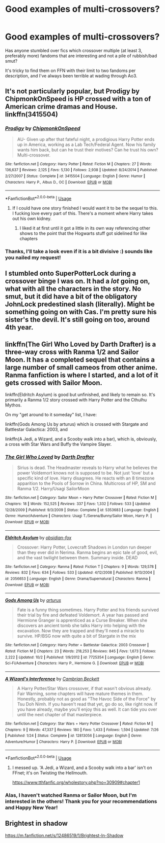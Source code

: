 #+TITLE: Good examples of multi-crossovers?

* Good examples of multi-crossovers?
:PROPERTIES:
:Author: SteamAngel
:Score: 8
:DateUnix: 1546004902.0
:DateShort: 2018-Dec-28
:FlairText: Fic Search
:END:
Has anyone stumbled over fics which crossover multiple (at least 3, preferably more) fandoms that are interesting and not a pile of rubbish/bad smut?

It's tricky to find them on FFN with their limit to two fandoms per description, and I've always been terrible at wading through Ao3.


** It's not particularly popular, but Prodigy by ChipmonkOnSpeed is HP crossed with a ton of American crime dramas and House. linkffn(3415504)
:PROPERTIES:
:Author: gbakermatson
:Score: 2
:DateUnix: 1546007630.0
:DateShort: 2018-Dec-28
:END:

*** [[https://www.fanfiction.net/s/3415504/1/][*/Prodigy/*]] by [[https://www.fanfiction.net/u/1004602/ChipmonkOnSpeed][/ChipmonkOnSpeed/]]

#+begin_quote
  AU- Given up after that fateful night, a prodigious Harry Potter ends up in America, working as a Lab Tech/Federal Agent. Now his family wants him back, but can he trust their motives? Can he trust his own? Multi-crossover.
#+end_quote

^{/Site/:} ^{fanfiction.net} ^{*|*} ^{/Category/:} ^{Harry} ^{Potter} ^{*|*} ^{/Rated/:} ^{Fiction} ^{M} ^{*|*} ^{/Chapters/:} ^{27} ^{*|*} ^{/Words/:} ^{136,637} ^{*|*} ^{/Reviews/:} ^{2,125} ^{*|*} ^{/Favs/:} ^{5,130} ^{*|*} ^{/Follows/:} ^{2,938} ^{*|*} ^{/Updated/:} ^{8/24/2014} ^{*|*} ^{/Published/:} ^{2/27/2007} ^{*|*} ^{/Status/:} ^{Complete} ^{*|*} ^{/id/:} ^{3415504} ^{*|*} ^{/Language/:} ^{English} ^{*|*} ^{/Genre/:} ^{Humor} ^{*|*} ^{/Characters/:} ^{Harry} ^{P.,} ^{Albus} ^{D.,} ^{OC} ^{*|*} ^{/Download/:} ^{[[http://www.ff2ebook.com/old/ffn-bot/index.php?id=3415504&source=ff&filetype=epub][EPUB]]} ^{or} ^{[[http://www.ff2ebook.com/old/ffn-bot/index.php?id=3415504&source=ff&filetype=mobi][MOBI]]}

--------------

*FanfictionBot*^{2.0.0-beta} | [[https://github.com/tusing/reddit-ffn-bot/wiki/Usage][Usage]]
:PROPERTIES:
:Author: FanfictionBot
:Score: 1
:DateUnix: 1546007641.0
:DateShort: 2018-Dec-28
:END:

**** If I could have one story finished I would want it to be the sequel to this. I fucking love every part of this. There's a moment where Harry takes out his own kidney.
:PROPERTIES:
:Author: Slip09
:Score: 2
:DateUnix: 1546052374.0
:DateShort: 2018-Dec-29
:END:

***** I liked it at first until it got a little in its own way referencing other shows to the point that the Hogwarts stuff got sidelined for like chapters
:PROPERTIES:
:Author: KidCoheed
:Score: 2
:DateUnix: 1546067600.0
:DateShort: 2018-Dec-29
:END:


*** Thanks, I'll take a look even if it is a bit divisive :) sounds like you nailed my request!
:PROPERTIES:
:Author: SteamAngel
:Score: 1
:DateUnix: 1546015506.0
:DateShort: 2018-Dec-28
:END:


** I stumbled onto SuperPotterLock during a crossover binge I was on. It had a /lot/ going on, what with all the characters in the story. No smut, but it did have a bit of the obligatory JohnLock predestined slash (literally). Might be something going on with Cas. I'm pretty sure his sister's the devil. It's still going on too, around 4th year.
:PROPERTIES:
:Author: Twinborne
:Score: 2
:DateUnix: 1546189637.0
:DateShort: 2018-Dec-30
:END:


** linkffn(The Girl Who Loved by Darth Drafter) is a three-way cross with Ranma 1/2 and Sailor Moon. It has a completed sequel that contains a large number of small cameos from other anime. Ranma fanfiction is where I started, and a lot of it gets crossed with Sailor Moon.

linkffn(Eldritch Asylum) is good but unfinished, and likely to remain so. It's primarily a Ranma 1/2 story crossed with Harry Potter and the Cthulhu Mythos.

On my "get around to it someday" list, I have:

linkffn(Gods Among Us by arturus) which is crossed with Stargate and Battlestar Galactica: 2003, and

linkffn(A Jedi, a Wizard, and a Scooby walk into a bar), which is, obviously, a cross with Star Wars and Buffy the Vampire Slayer.
:PROPERTIES:
:Author: steve_wheeler
:Score: 2
:DateUnix: 1546295285.0
:DateShort: 2019-Jan-01
:END:

*** [[https://www.fanfiction.net/s/5353683/1/][*/The Girl Who Loved/*]] by [[https://www.fanfiction.net/u/1933697/Darth-Drafter][/Darth Drafter/]]

#+begin_quote
  Sirius is dead. The Headmaster reveals to Harry what he believes the power Voldemort knows not is supposed to be. Not just 'love' but a specific kind of love. Harry disagrees. He reacts with an 8 timezone apparition to the Pools of Sorrow in China. Multicross of HP, SM and Ranma 1/2. Harry/Usagi SailorMoon
#+end_quote

^{/Site/:} ^{fanfiction.net} ^{*|*} ^{/Category/:} ^{Sailor} ^{Moon} ^{+} ^{Harry} ^{Potter} ^{Crossover} ^{*|*} ^{/Rated/:} ^{Fiction} ^{M} ^{*|*} ^{/Chapters/:} ^{18} ^{*|*} ^{/Words/:} ^{152,525} ^{*|*} ^{/Reviews/:} ^{337} ^{*|*} ^{/Favs/:} ^{1,332} ^{*|*} ^{/Follows/:} ^{533} ^{*|*} ^{/Updated/:} ^{12/28/2009} ^{*|*} ^{/Published/:} ^{9/3/2009} ^{*|*} ^{/Status/:} ^{Complete} ^{*|*} ^{/id/:} ^{5353683} ^{*|*} ^{/Language/:} ^{English} ^{*|*} ^{/Genre/:} ^{Humor/Adventure} ^{*|*} ^{/Characters/:} ^{Usagi} ^{T./Serena/Bunny/Sailor} ^{Moon,} ^{Harry} ^{P.} ^{*|*} ^{/Download/:} ^{[[http://www.ff2ebook.com/old/ffn-bot/index.php?id=5353683&source=ff&filetype=epub][EPUB]]} ^{or} ^{[[http://www.ff2ebook.com/old/ffn-bot/index.php?id=5353683&source=ff&filetype=mobi][MOBI]]}

--------------

[[https://www.fanfiction.net/s/2056653/1/][*/Eldritch Asylum/*]] by [[https://www.fanfiction.net/u/618405/obsidian-fox][/obsidian-fox/]]

#+begin_quote
  Crossover: Harry Potter, Lovecraft Shadows in London run deeper than they ever did in Nerima. Ranma begins an epic tale of good, evil, and the vast twilight between them. Summary inside. DEAD
#+end_quote

^{/Site/:} ^{fanfiction.net} ^{*|*} ^{/Category/:} ^{Ranma} ^{*|*} ^{/Rated/:} ^{Fiction} ^{T} ^{*|*} ^{/Chapters/:} ^{9} ^{*|*} ^{/Words/:} ^{129,578} ^{*|*} ^{/Reviews/:} ^{832} ^{*|*} ^{/Favs/:} ^{634} ^{*|*} ^{/Follows/:} ^{533} ^{*|*} ^{/Updated/:} ^{4/12/2008} ^{*|*} ^{/Published/:} ^{9/13/2004} ^{*|*} ^{/id/:} ^{2056653} ^{*|*} ^{/Language/:} ^{English} ^{*|*} ^{/Genre/:} ^{Drama/Supernatural} ^{*|*} ^{/Characters/:} ^{Ranma} ^{*|*} ^{/Download/:} ^{[[http://www.ff2ebook.com/old/ffn-bot/index.php?id=2056653&source=ff&filetype=epub][EPUB]]} ^{or} ^{[[http://www.ff2ebook.com/old/ffn-bot/index.php?id=2056653&source=ff&filetype=mobi][MOBI]]}

--------------

[[https://www.fanfiction.net/s/7725354/1/][*/Gods Among Us/*]] by [[https://www.fanfiction.net/u/2139446/arturus][/arturus/]]

#+begin_quote
  Fate is a funny thing sometimes. Harry Potter and his friends survived their trial by fire and defeated Voldemort. A year has passed and Hermione Granger is apprenticed as a Curse Breaker. When she discovers an ancient tomb she talks Harry into helping with the excavation. Now they are trapped and they'll need a miracle to survive. HP/BSG now with quite a bit of Stargate in the mix
#+end_quote

^{/Site/:} ^{fanfiction.net} ^{*|*} ^{/Category/:} ^{Harry} ^{Potter} ^{+} ^{Battlestar} ^{Galactica:} ^{2003} ^{Crossover} ^{*|*} ^{/Rated/:} ^{Fiction} ^{M} ^{*|*} ^{/Chapters/:} ^{23} ^{*|*} ^{/Words/:} ^{218,253} ^{*|*} ^{/Reviews/:} ^{845} ^{*|*} ^{/Favs/:} ^{1,673} ^{*|*} ^{/Follows/:} ^{2,222} ^{*|*} ^{/Updated/:} ^{10/2} ^{*|*} ^{/Published/:} ^{1/9/2012} ^{*|*} ^{/id/:} ^{7725354} ^{*|*} ^{/Language/:} ^{English} ^{*|*} ^{/Genre/:} ^{Sci-Fi/Adventure} ^{*|*} ^{/Characters/:} ^{Harry} ^{P.,} ^{Hermione} ^{G.} ^{*|*} ^{/Download/:} ^{[[http://www.ff2ebook.com/old/ffn-bot/index.php?id=7725354&source=ff&filetype=epub][EPUB]]} ^{or} ^{[[http://www.ff2ebook.com/old/ffn-bot/index.php?id=7725354&source=ff&filetype=mobi][MOBI]]}

--------------

[[https://www.fanfiction.net/s/12813056/1/][*/A Wizard's Interference/*]] by [[https://www.fanfiction.net/u/3832483/Cambrian-Beckett][/Cambrian Beckett/]]

#+begin_quote
  A Harry Potter/Star Wars crossover, if that wasn't obvious already. Fair Warning, some chapters will have mature themes in them. Honestly, probably not as good as "The Havoc Side of the Force" by Tsu Doh Nimh. If you haven't read that yet, go do so, like right now. If you have already, maybe you'll enjoy this as well. It can tide you over until the next chapter of that masterpiece.
#+end_quote

^{/Site/:} ^{fanfiction.net} ^{*|*} ^{/Category/:} ^{Star} ^{Wars} ^{+} ^{Harry} ^{Potter} ^{Crossover} ^{*|*} ^{/Rated/:} ^{Fiction} ^{M} ^{*|*} ^{/Chapters/:} ^{9} ^{*|*} ^{/Words/:} ^{47,337} ^{*|*} ^{/Reviews/:} ^{180} ^{*|*} ^{/Favs/:} ^{1,433} ^{*|*} ^{/Follows/:} ^{1,594} ^{*|*} ^{/Updated/:} ^{7/26} ^{*|*} ^{/Published/:} ^{1/24} ^{*|*} ^{/Status/:} ^{Complete} ^{*|*} ^{/id/:} ^{12813056} ^{*|*} ^{/Language/:} ^{English} ^{*|*} ^{/Genre/:} ^{Adventure/Humor} ^{*|*} ^{/Characters/:} ^{Harry} ^{P.} ^{*|*} ^{/Download/:} ^{[[http://www.ff2ebook.com/old/ffn-bot/index.php?id=12813056&source=ff&filetype=epub][EPUB]]} ^{or} ^{[[http://www.ff2ebook.com/old/ffn-bot/index.php?id=12813056&source=ff&filetype=mobi][MOBI]]}

--------------

*FanfictionBot*^{2.0.0-beta} | [[https://github.com/tusing/reddit-ffn-bot/wiki/Usage][Usage]]
:PROPERTIES:
:Author: FanfictionBot
:Score: 1
:DateUnix: 1546295337.0
:DateShort: 2019-Jan-01
:END:

**** I messed up. 'A Jedi, a Wizard, and a Scooby walk into a bar' isn't on FFnet; it's on Twisting the Hellmouth.

[[https://www.tthfanfic.org/wholestory.php?no=30909#chapter1]]
:PROPERTIES:
:Author: steve_wheeler
:Score: 1
:DateUnix: 1546324995.0
:DateShort: 2019-Jan-01
:END:


*** Alas, I haven't watched Ranma or Sailor Moon, but I'm interested in the others! Thank you for your recommendations and Happy New Year!
:PROPERTIES:
:Author: SteamAngel
:Score: 1
:DateUnix: 1546299349.0
:DateShort: 2019-Jan-01
:END:


** Brightest in shadow

[[https://m.fanfiction.net/s/12486519/1/Brightest-In-Shadow]]
:PROPERTIES:
:Author: Epwydadlan1
:Score: 1
:DateUnix: 1546017793.0
:DateShort: 2018-Dec-28
:END:
